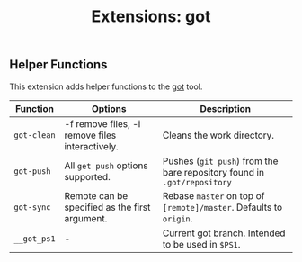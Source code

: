 #+TITLE: Extensions: got

** Helper Functions

This extension adds helper functions to the [[https://gameoftrees.org/][got]] tool.

| Function    | Options                                         | Description                                                             |
|-------------+-------------------------------------------------+-------------------------------------------------------------------------|
| ~got-clean~ | -f remove files, -i remove files interactively. | Cleans the work directory.                                              |
| ~got-push~  | All ~get push~ options supported.               | Pushes (~git push~) from the bare repository found in ~.got/repository~ |
| ~got-sync~  | Remote can be specified as the first argument.  | Rebase ~master~ on top of ~[remote]/master~. Defaults to ~origin~.      |
| ~__got_ps1~ | -                                               | Current got branch. Intended to be used in ~$PS1~.                      |

